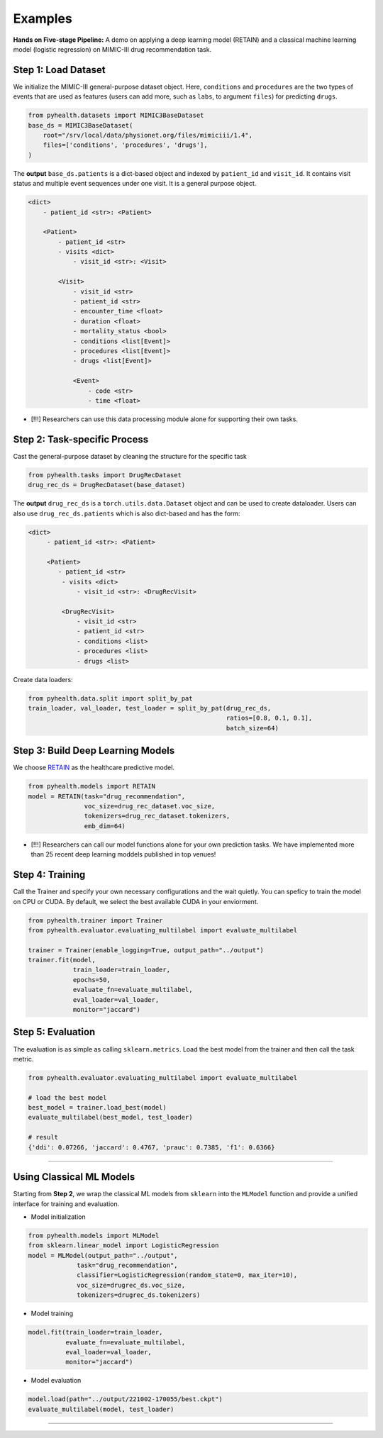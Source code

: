 Examples
========================

**Hands on Five-stage Pipeline:** A demo on applying a deep learning model (RETAIN) and a classical machine learning model (logistic regression) on MIMIC-III drug recommendation task.

Step 1: Load Dataset
----------------------
We initialize the MIMIC-III general-purpose dataset object. Here, ``conditions`` and ``procedures`` are the two types of 
events that are used as features (users can add more, such as ``labs``, to argument ``files``) for predicting ``drugs``.

.. code-block:: python

    from pyhealth.datasets import MIMIC3BaseDataset
    base_ds = MIMIC3BaseDataset(
        root="/srv/local/data/physionet.org/files/mimiciii/1.4", 
        files=['conditions', 'procedures', 'drugs'],
    )
..

The **output** ``base_ds.patients`` is a dict-based object and indexed by ``patient_id`` and ``visit_id``. It contains visit 
status and multiple event sequences under one visit. It is a general purpose object. 

.. code-block:: javascript

    <dict>
        - patient_id <str>: <Patient>

        <Patient>
            - patient_id <str>
            - visits <dict>
                - visit_id <str>: <Visit>

            <Visit>
                - visit_id <str>
                - patient_id <str>
                - encounter_time <float>
                - duration <float>
                - mortality_status <bool>
                - conditions <list[Event]>
                - procedures <list[Event]>
                - drugs <list[Event]>

                <Event>
                    - code <str>
                    - time <float>
..

- [!!!] Researchers can use this data processing module alone for supporting their own tasks. 

Step 2: Task-specific Process
--------------------------------

Cast the general-purpose dataset by cleaning the structure for the specific task

.. code-block:: python

   from pyhealth.tasks import DrugRecDataset
   drug_rec_ds = DrugRecDataset(base_dataset)
..

The **output** ``drug_rec_ds`` is a ``torch.utils.data.Dataset`` object and can be used to create dataloader. Users can also use ``drug_rec_ds.patients`` which is also dict-based and has the form:

.. code-block:: javascript

   <dict>
        - patient_id <str>: <Patient>
        
        <Patient>
           - patient_id <str>
            - visits <dict>
                - visit_id <str>: <DrugRecVisit>
        
            <DrugRecVisit>
                - visit_id <str>
                - patient_id <str>
                - conditions <list>
                - procedures <list>
                - drugs <list>
..

Create data loaders:

.. code-block:: python

    from pyhealth.data.split import split_by_pat
    train_loader, val_loader, test_loader = split_by_pat(drug_rec_ds, 
                                                         ratios=[0.8, 0.1, 0.1], 
                                                         batch_size=64)
..

Step 3: Build Deep Learning Models
--------------------------------------

We choose `RETAIN <https://arxiv.org/abs/1608.05745/>`_ as the healthcare predictive model.

.. code-block:: python

    from pyhealth.models import RETAIN
    model = RETAIN(task="drug_recommendation",
                   voc_size=drug_rec_dataset.voc_size,
                   tokenizers=drug_rec_dataset.tokenizers,
                   emb_dim=64)
..

- [!!!] Researchers can call our model functions alone for your own prediction tasks. We have implemented more than 25 recent deep learning moddels published in top venues!

Step 4: Training
------------------

Call the Trainer and specify your own necessary configurations and the wait quietly. You can speficy to train the model on CPU or CUDA. By default, we select the best available CUDA in your enviorment.

.. code-block:: python

    from pyhealth.trainer import Trainer
    from pyhealth.evaluator.evaluating_multilabel import evaluate_multilabel

    trainer = Trainer(enable_logging=True, output_path="../output")
    trainer.fit(model,
                train_loader=train_loader,
                epochs=50,
                evaluate_fn=evaluate_multilabel,
                eval_loader=val_loader,
                monitor="jaccard")
..


Step 5: Evaluation
---------------------

The evaluation is as simple as calling ``sklearn.metrics``. Load the best model from the trainer and then call the task metric.

.. code-block:: python

    from pyhealth.evaluator.evaluating_multilabel import evaluate_multilabel

    # load the best model
    best_model = trainer.load_best(model)
    evaluate_multilabel(best_model, test_loader)

    # result
    {'ddi': 0.07266, 'jaccard': 0.4767, 'prauc': 0.7385, 'f1': 0.6366}
..

---------

Using Classical ML Models 
-------------------------------

Starting from **Step 2**, we wrap the classical ML models from ``sklearn`` into the ``MLModel`` function and provide a unified interface for training and evaluation.

- Model initialization

.. code-block:: python

    from pyhealth.models import MLModel
    from sklearn.linear_model import LogisticRegression
    model = MLModel(output_path="../output",
                 task="drug_recommendation",
                 classifier=LogisticRegression(random_state=0, max_iter=10),
                 voc_size=drugrec_ds.voc_size,
                 tokenizers=drugrec_ds.tokenizers)
..

- Model training

.. code-block:: python

    model.fit(train_loader=train_loader,
              evaluate_fn=evaluate_multilabel,
              eval_loader=val_loader,
              monitor="jaccard")
..

- Model evaluation

.. code-block:: python

    model.load(path="../output/221002-170055/best.ckpt")
    evaluate_multilabel(model, test_loader)
..

----------